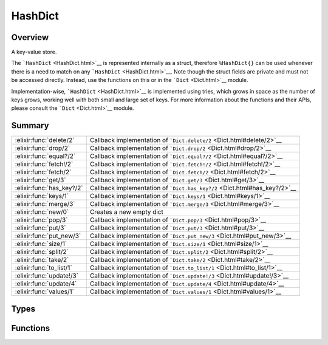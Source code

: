 HashDict
==============================================================

.. elixir:module:: HashDict

   :mtype: 

Overview
--------

A key-value store.

The ```HashDict`` <HashDict.html>`__ is represented internally as a
struct, therefore ``%HashDict{}`` can be used whenever there is a need
to match on any ```HashDict`` <HashDict.html>`__. Note though the struct
fields are private and must not be accessed directly. Instead, use the
functions on this or in the ```Dict`` <Dict.html>`__ module.

Implementation-wise, ```HashDict`` <HashDict.html>`__ is implemented
using tries, which grows in space as the number of keys grows, working
well with both small and large set of keys. For more information about
the functions and their APIs, please consult the
```Dict`` <Dict.html>`__ module.





Summary
-------

========================= =
:elixir:func:`delete/2`   Callback implementation of ```Dict.delete/2`` <Dict.html#delete/2>`__ 

:elixir:func:`drop/2`     Callback implementation of ```Dict.drop/2`` <Dict.html#drop/2>`__ 

:elixir:func:`equal?/2`   Callback implementation of ```Dict.equal?/2`` <Dict.html#equal?/2>`__ 

:elixir:func:`fetch!/2`   Callback implementation of ```Dict.fetch!/2`` <Dict.html#fetch!/2>`__ 

:elixir:func:`fetch/2`    Callback implementation of ```Dict.fetch/2`` <Dict.html#fetch/2>`__ 

:elixir:func:`get/3`      Callback implementation of ```Dict.get/3`` <Dict.html#get/3>`__ 

:elixir:func:`has_key?/2` Callback implementation of ```Dict.has_key?/2`` <Dict.html#has_key?/2>`__ 

:elixir:func:`keys/1`     Callback implementation of ```Dict.keys/1`` <Dict.html#keys/1>`__ 

:elixir:func:`merge/3`    Callback implementation of ```Dict.merge/3`` <Dict.html#merge/3>`__ 

:elixir:func:`new/0`      Creates a new empty dict 

:elixir:func:`pop/3`      Callback implementation of ```Dict.pop/3`` <Dict.html#pop/3>`__ 

:elixir:func:`put/3`      Callback implementation of ```Dict.put/3`` <Dict.html#put/3>`__ 

:elixir:func:`put_new/3`  Callback implementation of ```Dict.put_new/3`` <Dict.html#put_new/3>`__ 

:elixir:func:`size/1`     Callback implementation of ```Dict.size/1`` <Dict.html#size/1>`__ 

:elixir:func:`split/2`    Callback implementation of ```Dict.split/2`` <Dict.html#split/2>`__ 

:elixir:func:`take/2`     Callback implementation of ```Dict.take/2`` <Dict.html#take/2>`__ 

:elixir:func:`to_list/1`  Callback implementation of ```Dict.to_list/1`` <Dict.html#to_list/1>`__ 

:elixir:func:`update!/3`  Callback implementation of ```Dict.update!/3`` <Dict.html#update!/3>`__ 

:elixir:func:`update/4`   Callback implementation of ```Dict.update/4`` <Dict.html#update/4>`__ 

:elixir:func:`values/1`   Callback implementation of ```Dict.values/1`` <Dict.html#values/1>`__ 
========================= =



Types
-----

.. elixir:type:: HashDict.t/0

   :elixir:type:`t/0`
   





Functions
---------

.. elixir:function:: HashDict.delete/2
   :sig: delete(dict, key)


   
   Callback implementation of ```Dict.delete/2`` <Dict.html#delete/2>`__.
   
   

.. elixir:function:: HashDict.drop/2
   :sig: drop(dict, keys)


   
   Callback implementation of ```Dict.drop/2`` <Dict.html#drop/2>`__.
   
   

.. elixir:function:: HashDict.equal?/2
   :sig: equal?(dict1, dict2)


   
   Callback implementation of ```Dict.equal?/2`` <Dict.html#equal?/2>`__.
   
   

.. elixir:function:: HashDict.fetch/2
   :sig: fetch(hashdict, key)


   
   Callback implementation of ```Dict.fetch/2`` <Dict.html#fetch/2>`__.
   
   

.. elixir:function:: HashDict.fetch!/2
   :sig: fetch!(dict, key)


   
   Callback implementation of ```Dict.fetch!/2`` <Dict.html#fetch!/2>`__.
   
   

.. elixir:function:: HashDict.get/3
   :sig: get(dict, key, default \\ nil)


   
   Callback implementation of ```Dict.get/3`` <Dict.html#get/3>`__.
   
   

.. elixir:function:: HashDict.has_key?/2
   :sig: has_key?(dict, key)


   
   Callback implementation of
   ```Dict.has_key?/2`` <Dict.html#has_key?/2>`__.
   
   

.. elixir:function:: HashDict.keys/1
   :sig: keys(dict)


   
   Callback implementation of ```Dict.keys/1`` <Dict.html#keys/1>`__.
   
   

.. elixir:function:: HashDict.merge/3
   :sig: merge(dict1, dict2, fun \\ fn _k, _v1, v2 -> v2 end)


   
   Callback implementation of ```Dict.merge/3`` <Dict.html#merge/3>`__.
   
   

.. elixir:function:: HashDict.new/0
   :sig: new()


   Specs:
   
 
   * new :: :elixir:type:`Dict.t/0`
 

   
   Creates a new empty dict.
   
   

.. elixir:function:: HashDict.pop/3
   :sig: pop(dict, key, default \\ nil)


   
   Callback implementation of ```Dict.pop/3`` <Dict.html#pop/3>`__.
   
   

.. elixir:function:: HashDict.put/3
   :sig: put(hashdict, key, value)


   
   Callback implementation of ```Dict.put/3`` <Dict.html#put/3>`__.
   
   

.. elixir:function:: HashDict.put_new/3
   :sig: put_new(dict, key, value)


   
   Callback implementation of ```Dict.put_new/3`` <Dict.html#put_new/3>`__.
   
   

.. elixir:function:: HashDict.size/1
   :sig: size(hashdict)


   
   Callback implementation of ```Dict.size/1`` <Dict.html#size/1>`__.
   
   

.. elixir:function:: HashDict.split/2
   :sig: split(dict, keys)


   
   Callback implementation of ```Dict.split/2`` <Dict.html#split/2>`__.
   
   

.. elixir:function:: HashDict.take/2
   :sig: take(dict, keys)


   
   Callback implementation of ```Dict.take/2`` <Dict.html#take/2>`__.
   
   

.. elixir:function:: HashDict.to_list/1
   :sig: to_list(dict)


   
   Callback implementation of ```Dict.to_list/1`` <Dict.html#to_list/1>`__.
   
   

.. elixir:function:: HashDict.update/4
   :sig: update(dict, key, initial, fun)


   
   Callback implementation of ```Dict.update/4`` <Dict.html#update/4>`__.
   
   

.. elixir:function:: HashDict.update!/3
   :sig: update!(dict, key, fun)


   
   Callback implementation of ```Dict.update!/3`` <Dict.html#update!/3>`__.
   
   

.. elixir:function:: HashDict.values/1
   :sig: values(dict)


   
   Callback implementation of ```Dict.values/1`` <Dict.html#values/1>`__.
   
   







